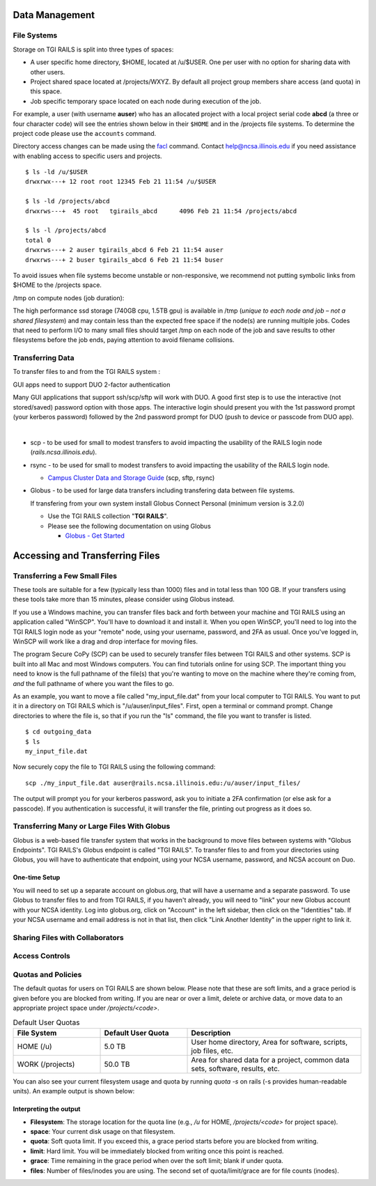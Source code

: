 Data Management
================

**File Systems**
----------------

Storage on TGI RAILS is split into three types of spaces:

- A user specific home directory, $HOME, located at /u/$USER. One per user with no option
  for sharing data with other users.
- Project shared space located at /projects/WXYZ. By default all project group members share 
  access (and quota) in this space.
- Job specific temporary space located on each node during execution of the job.

For example, a user (with username **auser**) who has an allocated project
with a local project serial code **abcd** (a three or four character code) will see the entries shown below
in their ``$HOME`` and in the /projects file systems.
To determine the project code please use the ``accounts`` command.

Directory access changes can be made using the
`facl <https://linux.die.net/man/1/setfacl>`_ command. Contact
help@ncsa.illinois.edu if you need assistance with enabling access to
specific users and projects.

::

   $ ls -ld /u/$USER
   drwxrwx---+ 12 root root 12345 Feb 21 11:54 /u/$USER

   $ ls -ld /projects/abcd
   drwxrws---+  45 root   tgirails_abcd      4096 Feb 21 11:54 /projects/abcd

   $ ls -l /projects/abcd
   total 0
   drwxrws---+ 2 auser tgirails_abcd 6 Feb 21 11:54 auser
   drwxrws---+ 2 buser tgirails_abcd 6 Feb 21 11:54 buser
  
To avoid issues when file systems become unstable or non-responsive, we
recommend not putting symbolic links from $HOME to the /projects space.

/tmp on compute nodes (job duration):

The high performance ssd storage (740GB cpu, 1.5TB gpu) is available in
/tmp (*unique to each node and job – not a shared filesystem*) and may
contain less than the expected free space if the node(s) are running
multiple jobs. Codes that need to perform I/O to many small files should
target /tmp on each node of the job and save results to other
filesystems before the job ends, paying attention to avoid filename collisions.

Transferring Data
--------------------
To transfer files to and from the TGI RAILS system :

GUI apps need to support DUO 2-factor authentication

Many GUI applications that support ssh/scp/sftp will work with DUO. A
good first step is to use the interactive (not stored/saved) password
option with those apps. The interactive login should present you with
the 1st password prompt (your kerberos password) followed by the 2nd
password prompt for DUO (push to device or passcode from DUO app).

| 

-  scp - to be used for small to modest transfers to avoid impacting the
   usability of the RAILS login node (*rails.ncsa.illinois.edu*).

-  rsync - to be used for small to modest transfers to avoid impacting
   the usability of the RAILS login node.

   -  `Campus Cluster Data and Storage Guide <https://campuscluster.illinois.edu/resources/docs/storage-and-data-guide/>`_
      (scp, sftp, rsync)

-  Globus - to be used for large data transfers including transfering data between file systems.

   If transfering from your own system install Globus Connect Personal (minimum version is 3.2.0)

   -  Use the TGI RAILS collection "**TGI RAILS**".
   -  Please see the following documentation on using Globus

      -  `Globus - Get Started <https://docs.globus.org/how-to/get-started/>`_

.. _transferring-files:

Accessing and Transferring Files 
=================================

.. _small-transfer-tools:

Transferring a Few Small Files
-------------------------------------------------

These tools are suitable for a few (typically less than 1000) files and in total less than 100 GB.  If your transfers using these tools take more than 15 minutes, please consider using Globus instead.  

If you use a Windows machine, you can transfer files back and forth between your machine and TGI RAILS using an application called "WinSCP".  You'll have to download it and install it.  When you open WinSCP, you'll need to log into the TGI RAILS login node as your "remote" node, using your username, password, and 2FA as usual.  Once you've logged in, WinSCP will work like a drag and drop interface for moving files.  

The program Secure CoPy (SCP) can be used to securely transfer files between TGI RAILS and other systems.  SCP is built into all Mac and most Windows computers.  You can find tutorials online for using SCP.  The important thing you need to know is the full pathname of the file(s) that you're wanting to move on the machine where they're coming from, *and* the full pathname of where you want the files to go.

As an example, you want to move a file called "my_input_file.dat" from your local computer to TGI RAILS.  You want to put it in a directory on TGI RAILS which is "/u/auser/input_files".  First, open a terminal or command prompt.  Change directories to where the file is, so that if you run the "ls" command, the file you want to transfer is listed.  

:: 

   $ cd outgoing_data
   $ ls
   my_input_file.dat
   
Now securely copy the file to TGI RAILS using the following command: 

:: 

   scp ./my_input_file.dat auser@rails.ncsa.illinois.edu:/u/auser/input_files/

The output will prompt you for your kerberos password, ask you to initiate a 2FA confirmation (or else ask for a passcode).  If you authentication is successful, it will transfer the file, printing out progress as it does so.


.. _globus:

Transferring Many or Large Files With Globus
---------------------------------------------

Globus is a web-based file transfer system that works in the background to move files between systems with "Globus Endpoints".  TGI RAILS's Globus endpoint is called "TGI RAILS".  To transfer files to and from your directories using Globus, you will have to authenticate that endpoint, using your  NCSA username, password, and NCSA account on Duo. 

One-time Setup
~~~~~~~~~~~~~~~~

You will need to set up a separate account on globus.org, that will have a username and a separate password.  To use Globus to transfer files to and from TGI RAILS, if you haven't already, you will need to "link" your new Globus account with your NCSA identity.  Log into globus.org, click on "Account" in the left sidebar, then click on the "Identities" tab.  If your NCSA username and email address is not in that list, then click "Link Another Identity" in the upper right to link it.


Sharing Files with Collaborators
--------------------------------


Access Controls
----------------

Quotas and Policies
----------------------

The default quotas for users on TGI RAILS are shown below.  Please note that these are soft limits, 
and a grace period is given before you are blocked from writing.  If you are near or over a limit, 
delete or archive data, or move data to an appropriate project space under `/projects/<code>`.

.. table:: Default User Quotas
   :widths: 15 15 30

   +-----------------+--------------+-----------------------------+
   | File System     | Default      | Description                 |
   |                 | User Quota   |                             |
   +=================+==============+=============================+
   | HOME (/u)       | 5.0 TB       | User home directory, Area   |
   |                 |              | for software, scripts, job  |
   |                 |              | files, etc.                 |
   +-----------------+--------------+-----------------------------+
   | WORK (/projects)| 50.0 TB      | Area for shared data for a  |
   |                 |              | project, common data sets,  |
   |                 |              | software, results, etc.     |
   +-----------------+--------------+-----------------------------+

You can also see your current filesystem usage and quota by running `quota -s` on rails (-s provides human-readable units). 
An example output is shown below:

.. code-block:: terminal
   Disk quotas for user USERNAME (uid XXXXX):
      Filesystem   space   quota   limit   grace   files   quota   limit   grace
   pool1.railsvast.internal.ncsa.edu:/u
                     1067G   4657G   9314G            471k       0       0

Interpreting the output
~~~~~~~~~~~~~~~~~~~~~~~~
- **Filesystem**: The storage location for the quota line (e.g., `/u` for HOME, `/projects/<code>` for project space).
- **space**: Your current disk usage on that filesystem.
- **quota**: Soft quota limit. If you exceed this, a grace period starts before you are blocked from writing.
- **limit**: Hard limit. You will be immediately blocked from writing once this point is reached.
- **grace**: Time remaining in the grace period when over the soft limit; blank if under quota.
- **files**: Number of files/inodes you are using. The second set of quota/limit/grace are for file counts (inodes).


